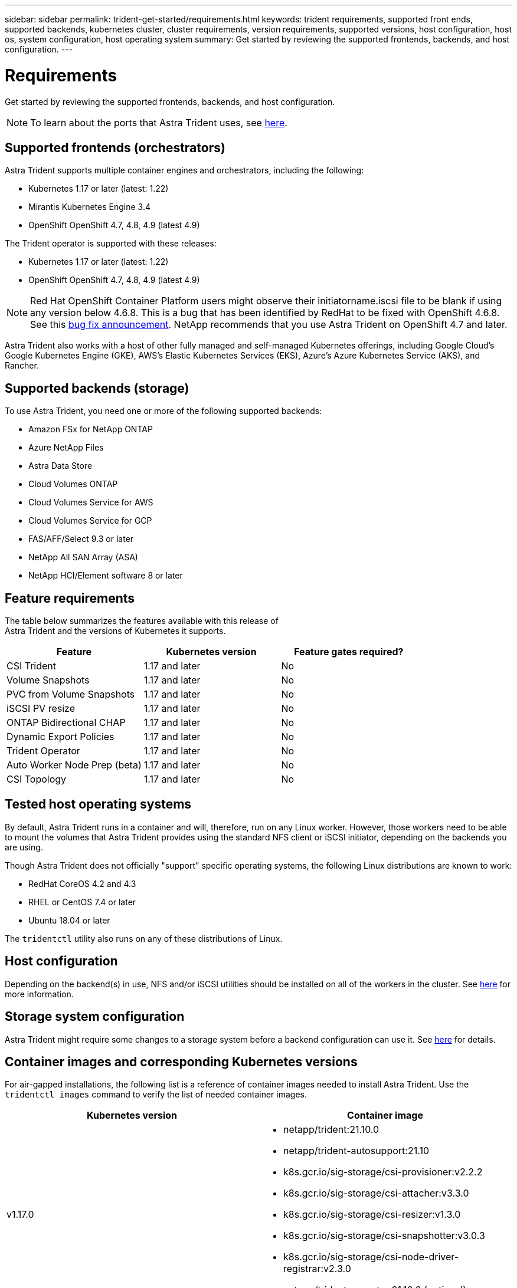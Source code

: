 ---
sidebar: sidebar
permalink: trident-get-started/requirements.html
keywords: trident requirements, supported front ends, supported backends, kubernetes cluster, cluster requirements, version requirements, supported versions, host configuration, host os, system configuration, host operating system
summary: Get started by reviewing the supported frontends, backends, and host configuration.
---

= Requirements
:hardbreaks:
:icons: font
:imagesdir: ../media/

Get started by reviewing the supported frontends, backends, and host configuration.

NOTE: To learn about the ports that Astra Trident uses, see link:../trident-reference/trident-ports.html[here^].

== Supported frontends (orchestrators)

Astra Trident supports multiple container engines and orchestrators, including the following:

* Kubernetes 1.17 or later (latest: 1.22)
* Mirantis Kubernetes Engine 3.4
* OpenShift OpenShift 4.7, 4.8, 4.9 (latest 4.9)

The Trident operator is supported with these releases:

* Kubernetes 1.17 or later (latest: 1.22)
* OpenShift OpenShift 4.7, 4.8, 4.9 (latest 4.9)

NOTE: Red Hat OpenShift Container Platform users might observe their initiatorname.iscsi file to be blank if using any version below 4.6.8. This is a bug that has been identified by RedHat to be fixed with OpenShift 4.6.8. See this https://access.redhat.com/errata/RHSA-2020:5259/[bug fix announcement^]. NetApp recommends that you use Astra Trident on OpenShift 4.7 and later.

Astra Trident also works with a host of other fully managed and self-managed Kubernetes offerings, including Google Cloud’s Google Kubernetes Engine (GKE), AWS’s Elastic Kubernetes Services (EKS), Azure’s Azure Kubernetes Service (AKS), and Rancher.

== Supported backends (storage)

To use Astra Trident, you need one or more of the following supported backends:

* Amazon FSx for NetApp ONTAP
* Azure NetApp Files
* Astra Data Store
* Cloud Volumes ONTAP
* Cloud Volumes Service for AWS
* Cloud Volumes Service for GCP
* FAS/AFF/Select 9.3 or later
* NetApp All SAN Array (ASA)
* NetApp HCI/Element software 8 or later

== Feature requirements

The table below summarizes the features available with this release of
Astra Trident and the versions of Kubernetes it supports.

[cols=3,options="header"]
|===
|Feature
|Kubernetes version
|Feature gates required?

|CSI Trident
a|1.17 and later
a|No

|Volume Snapshots
a|1.17 and later
a|No

|PVC from Volume Snapshots
a|1.17 and later
a|No

|iSCSI PV resize
a|1.17 and later
a|No

|ONTAP Bidirectional CHAP
a|1.17 and later
a|No

|Dynamic Export Policies
a|1.17 and later
a|No

|Trident Operator
a|1.17 and later
a|No

|Auto Worker Node Prep (beta)
a|1.17 and later
a|No

|CSI Topology
a|1.17 and later
a|No

|===

== Tested host operating systems

By default, Astra Trident runs in a container and will, therefore, run on any Linux worker. However, those workers need to be able to mount the volumes that Astra Trident provides using the standard NFS client or iSCSI initiator, depending on the backends you are using.

Though Astra Trident does not officially "support" specific operating systems, the following Linux distributions are known to work:

* RedHat CoreOS 4.2 and 4.3
* RHEL or CentOS 7.4 or later
* Ubuntu 18.04 or later

The `tridentctl` utility also runs on any of these distributions of Linux.

== Host configuration

Depending on the backend(s) in use, NFS and/or iSCSI utilities should be installed on all of the workers in the cluster. See link:../trident-use/worker-node-prep.html[here^] for more information.

== Storage system configuration

Astra Trident might require some changes to a storage system before a backend configuration can use it. See  link:../trident-use/backends.html[here^] for details.

== Container images and corresponding Kubernetes versions

For air-gapped installations, the following list is a reference of container images needed to install Astra Trident. Use the `tridentctl images` command to verify the list of needed container images.

[cols=2,options="header"]
|===
|Kubernetes version
|Container image

|v1.17.0
a|
* netapp/trident:21.10.0
* netapp/trident-autosupport:21.10
* k8s.gcr.io/sig-storage/csi-provisioner:v2.2.2
* k8s.gcr.io/sig-storage/csi-attacher:v3.3.0
* k8s.gcr.io/sig-storage/csi-resizer:v1.3.0
* k8s.gcr.io/sig-storage/csi-snapshotter:v3.0.3
* k8s.gcr.io/sig-storage/csi-node-driver-registrar:v2.3.0
* netapp/trident-operator:21.10.0 (optional)

|v1.18.0
a|
* netapp/trident:21.10.0
* netapp/trident-autosupport:21.10
* k8s.gcr.io/sig-storage/csi-provisioner:v2.2.2
* k8s.gcr.io/sig-storage/csi-attacher:v3.3.0
* k8s.gcr.io/sig-storage/csi-resizer:v1.3.0
* k8s.gcr.io/sig-storage/csi-snapshotter:v3.0.3
* k8s.gcr.io/sig-storage/csi-node-driver-registrar:v2.3.0
* netapp/trident-operator:21.10.0 (optional)

|v1.19.0
a|
* netapp/trident:21.10.0
* netapp/trident-autosupport:21.10
* k8s.gcr.io/sig-storage/csi-provisioner:v2.2.2
* k8s.gcr.io/sig-storage/csi-attacher:v3.3.0
* k8s.gcr.io/sig-storage/csi-resizer:v1.3.0
* k8s.gcr.io/sig-storage/csi-snapshotter:v3.0.3
* k8s.gcr.io/sig-storage/csi-node-driver-registrar:v2.3.0
* netapp/trident-operator:21.10.0 (optional)

|v1.20.0
a|
* netapp/trident:21.10.0
* netapp/trident-autosupport:21.10
* k8s.gcr.io/sig-storage/csi-provisioner:v3.0.0
* k8s.gcr.io/sig-storage/csi-attacher:v3.3.0
* k8s.gcr.io/sig-storage/csi-resizer:v1.3.0
* k8s.gcr.io/sig-storage/csi-snapshotter:v3.0.3
* k8s.gcr.io/sig-storage/csi-node-driver-registrar:v2.3.0
* netapp/trident-operator:21.10.0 (optional)

|v1.21.0
a|
* netapp/trident:21.10.0
* netapp/trident-autosupport:21.10
* k8s.gcr.io/sig-storage/csi-provisioner:v3.0.0
* k8s.gcr.io/sig-storage/csi-attacher:v3.3.0
* k8s.gcr.io/sig-storage/csi-resizer:v1.3.0
* k8s.gcr.io/sig-storage/csi-snapshotter:v3.0.3
* k8s.gcr.io/sig-storage/csi-node-driver-registrar:v2.3.0
* netapp/trident-operator:21.10.0 (optional)

|v1.22.0
a|
* netapp/trident:21.10.0
* netapp/trident-autosupport:21.10
* k8s.gcr.io/sig-storage/csi-provisioner:v3.0.0
* k8s.gcr.io/sig-storage/csi-attacher:v3.3.0
* k8s.gcr.io/sig-storage/csi-resizer:v1.3.0
* k8s.gcr.io/sig-storage/csi-snapshotter:v3.0.3
* k8s.gcr.io/sig-storage/csi-node-driver-registrar:v2.3.0
* netapp/trident-operator:21.10.0 (optional)

|===

NOTE: On Kubernetes version 1.20 and later, use the validated `k8s.gcr.io/sig-storage/csi-snapshotter:v4.x` image only if the `v1` version is serving the `volumesnapshots.snapshot.storage.k8s.io` CRD. If the `v1beta1` version is serving the CRD with/without the `v1` version, use the validated `k8s.gcr.io/sig-storage/csi-snapshotter:v3.x` image.
